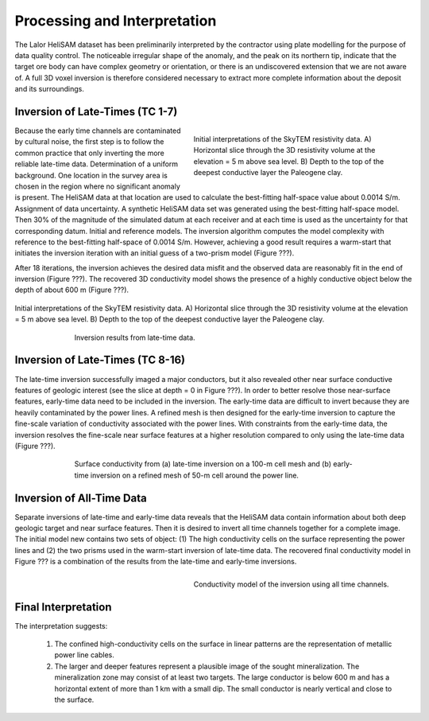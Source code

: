 .. _lalor_processing_interpretation:

Processing and Interpretation
=============================

The Lalor HeliSAM dataset has been preliminarily interpreted by the contractor using plate modelling for the purpose of data quality control. The noticeable irregular shape of the anomaly,
and the peak on its northern tip, indicate that the target ore body can have complex geometry or orientation, or there is an undiscovered extension that we are not aware of. A full 3D voxel inversion is therefore considered necessary to extract more complete information about the deposit and its surroundings.

Inversion of Late-Times (TC 1-7)
--------------------------------

.. figure:: images/lalor_prisms.png
    :align: right
    :figwidth: 50%
    :name: lalor_prisms

    Initial interpretations of the SkyTEM resistivity data. A) Horizontal slice through the 3D resistivity volume at the elevation = 5 m above sea level. B) Depth to the top of the deepest conductive layer the Paleogene clay. 

Because the early time channels are contaminated by cultural noise, the first step is to follow the common practice that only inverting the more reliable late-time data.
Determination of a uniform background. One location in the survey area is chosen in the region where no significant anomaly is present. The HeliSAM data at that location are used to calculate the best-fitting half-space value about 0.0014 S/m.
Assignment of data uncertainty. A synthetic HeliSAM data set was generated using the best-fitting half-space model. Then 30% of the magnitude of the simulated datum at each receiver and at each time is used as the uncertainty for that corresponding datum.
Initial and reference models. The inversion algorithm computes the model complexity with reference to the best-fitting half-space of 0.0014 S/m. However, achieving a good result requires a warm-start that initiates the inversion iteration with an initial guess of a two-prism model (Figure ???). 

After 18 iterations, the inversion achieves the desired data misfit and the observed data are reasonably fit in the end of inversion (Figure ???). The recovered 3D conductivity model shows the presence of a highly conductive object below the depth of about 600 m (Figure ???).


.. figure:: images/lalor_late_fit.png
    :align: center
    :figwidth: 100%
    :name: lalor_late_fit

    Initial interpretations of the SkyTEM resistivity data. A) Horizontal slice through the 3D resistivity volume at the elevation = 5 m above sea level. B) Depth to the top of the deepest conductive layer the Paleogene clay. 


.. figure:: images/lalor_late_model.png
    :align: center
    :figwidth: 70%
    :name: lalor_late_model

    Inversion results from late-time data. 


Inversion of Late-Times (TC 8-16)
---------------------------------

The late-time inversion successfully imaged a major conductors, but it also revealed other near surface conductive features of geologic interest (see the slice at depth = 0 in Figure ???). In order to better resolve those near-surface features, early-time data need to be included in the inversion. The early-time data are difficult to invert because they are heavily contaminated by the power lines. A refined mesh is then designed for the early-time inversion to capture the fine-scale variation of conductivity associated with the power lines. With constraints from the early-time data, the inversion resolves the fine-scale near surface features at a higher resolution compared to only using the late-time data (Figure ???). 

.. figure:: images/lalor_powerline_all.png
    :align: center
    :figwidth: 70%
    :name: lalor_powerline

    Surface conductivity from (a) late-time inversion on a 100-m cell mesh and (b) early-time inversion on a refined mesh of 50-m cell around the power line.


Inversion of All-Time Data
--------------------------

Separate inversions of late-time and early-time data reveals that the HeliSAM data contain information about both deep geologic target and near surface features. Then it is desired to invert all time channels together for a complete image. The initial model new contains two sets of object: (1) The high conductivity cells on the surface representing the power lines and (2) the two prisms used in the warm-start inversion of late-time data. The recovered final conductivity model in Figure ??? is a combination of the results from the late-time and early-time inversions.

.. figure:: images/lalor_alltc_model.png
    :align: right
    :figwidth: 50%
    :name: lalor_model_all

    Conductivity model of the inversion using all time channels.

Final Interpretation
--------------------

The interpretation suggests:

    1) The confined high-conductivity cells on the surface in linear patterns are the representation of metallic power line cables.
    2) The larger and deeper features represent a plausible image of the sought mineralization. The mineralization zone may consist of at least two targets. The large conductor is below 600 m and has a horizontal extent of more than 1 km with a small dip. The small conductor is nearly vertical and close to the surface.  






